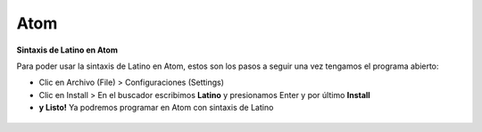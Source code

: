 .. meta::
   :description: Latino en el editor Atom
   :keywords: instalacion, latino, editor, atom

=====
Atom
=====
**Sintaxis de Latino en Atom**

Para poder usar la sintaxis de Latino en Atom, estos son los pasos a seguir una vez tengamos el programa abierto:

* Clic en Archivo (File) > Configuraciones (Settings)
* Clic en Install > En el buscador escribimos **Latino** y presionamos Enter y por último **Install**
* **y Listo!** Ya podremos programar en Atom con sintaxis de Latino

.. figure:: ../_static/_media/editores-Instalacion/Atom/Settings.PNG
   :figwidth: 100%
   :target: ../_static/_media/editores-Instalacion/Atom/Settings.PNG

.. figure:: ../_static/_media/editores-Instalacion/Atom/InstalarLatino.PNG
   :figwidth: 100%
   :target: ../_static/_media/editores-Instalacion/Atom/InstalarLatino.PNG
